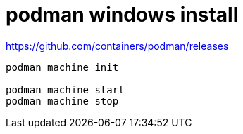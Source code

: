 
= podman windows install

https://github.com/containers/podman/releases
[source,shell]
----

podman machine init

podman machine start
podman machine stop

----
